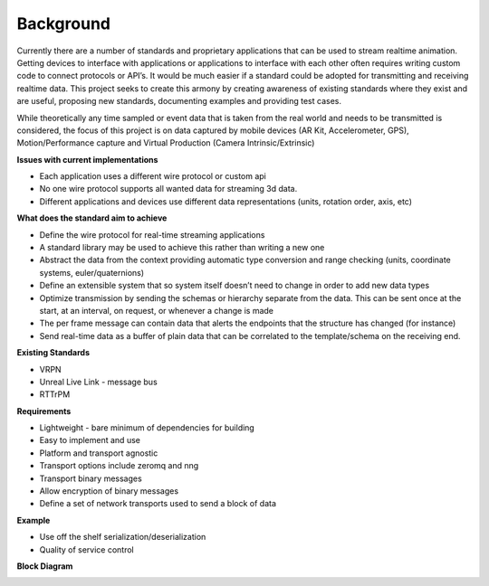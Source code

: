 
Background
==========

Currently there are a number of standards and proprietary applications that can be
used to stream realtime animation. Getting devices to interface with applications 
or applications to interface with each other often requires writing custom code to
connect protocols or API’s. It would be much easier if a standard could be adopted
for transmitting and receiving realtime data. This project seeks to create this 
armony by creating awareness of existing standards where they exist and are useful,
proposing new standards, documenting examples and providing test cases.

While theoretically any time sampled or event data that is taken from the real world
and needs to be transmitted is considered, the focus of this project is on data
captured by mobile devices (AR Kit, Accelerometer, GPS), Motion/Performance capture
and Virtual Production (Camera Intrinsic/Extrinsic)

**Issues with current implementations**

* Each application uses a different wire protocol or custom api
* No one wire protocol supports all wanted data for streaming 3d data.
* Different applications and devices use different data representations (units, rotation order, axis, etc)

**What does the standard aim to achieve**

* Define the wire protocol for real-time streaming applications
* A standard library may be used to achieve this rather than writing a new one
* Abstract the data from the context providing automatic type conversion and range checking (units, coordinate systems, euler/quaternions)
* Define an extensible system that so system itself doesn’t need to change in order to add new data types
* Optimize transmission by sending the schemas or hierarchy separate from the data. This can be sent once at the start, at an interval, on request, or whenever a change is made
* The per frame message can contain data that alerts the endpoints that the structure has changed (for instance)
* Send real-time data as a buffer of plain data that can be correlated to the template/schema on the receiving end.

**Existing Standards**

* VRPN
* Unreal Live Link - message bus
* RTTrPM

**Requirements**

* Lightweight - bare minimum of dependencies for building
* Easy to implement and use
* Platform and transport agnostic
* Transport options include zeromq and nng
* Transport binary messages
* Allow encryption of binary messages
* Define a set of network transports used to send a block of data

**Example**

* Use off the shelf serialization/deserialization
* Quality of service control

**Block Diagram**

.. image:: diagram.png